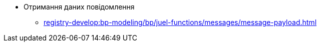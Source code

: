 ***** Отримання даних повідомлення
****** xref:registry-develop:bp-modeling/bp/juel-functions/messages/message-payload.adoc[]